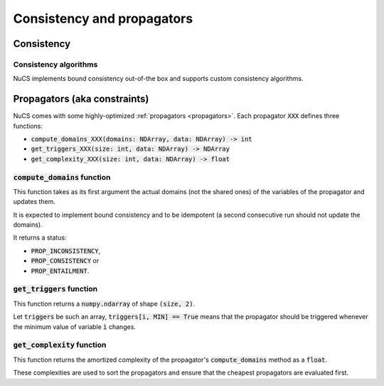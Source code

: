 ###########################
Consistency and propagators
###########################

***********
Consistency
***********

Consistency algorithms
######################
NuCS implements bound consistency out-of-the box and supports custom consistency algorithms.

*****************************
Propagators (aka constraints)
*****************************

NuCS comes with some highly-optimized :ref:`propagators <propagators>`.
Each propagator :code:`XXX` defines three functions:

- :code:`compute_domains_XXX(domains: NDArray, data: NDArray) -> int`
- :code:`get_triggers_XXX(size: int, data: NDArray) -> NDArray`
- :code:`get_complexity_XXX(size: int, data: NDArray) -> float`

:code:`compute_domains` function
################################

This function takes as its first argument the actual domains (not the shared ones) of the variables of the propagator
and updates them.

It is expected to implement bound consistency and to be idempotent
(a second consecutive run should not update the domains).

It returns a status:

- :code:`PROP_INCONSISTENCY`,
- :code:`PROP_CONSISTENCY` or
- :code:`PROP_ENTAILMENT`.

:code:`get_triggers` function
#############################

This function returns a :code:`numpy.ndarray` of shape :code:`(size, 2)`.

Let :code:`triggers` be such an array,
:code:`triggers[i, MIN] == True` means that the propagator should be triggered whenever the minimum value of variable :code:`ì` changes.

:code:`get_complexity` function
###############################

This function returns the amortized complexity of the propagator's :code:`compute_domains` method as a :code:`float`.

These complexities are used to sort the propagators and ensure that the cheapest propagators are evaluated first.


